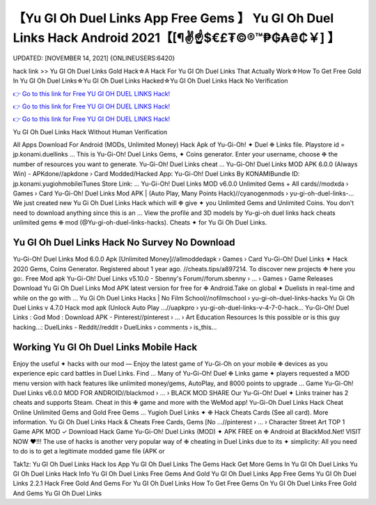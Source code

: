 【Yu GI Oh Duel Links App Free Gems 】 Yu GI Oh Duel Links Hack Android 2021【[¶✌️☝️$€£₮©®™₱₲₳₴₵￥] 】
==============================================================================
UPDATED: [NOVEMBER 14, 2021] {ONLINEUSERS:6420}

hack link >> Yu GI Oh Duel Links Gold Hack☆A Hack For Yu GI Oh Duel Links That Actually Work☆How To Get Free Gold In Yu GI Oh Duel Links☆Yu GI Oh Duel Links Hacked☆Yu GI Oh Duel Links Hack No Verification

`👉 Go to this link for Free YU GI OH DUEL LINKS Hack! <https://redirekt.in/89qzs>`_

`👉 Go to this link for Free YU GI OH DUEL LINKS Hack! <https://redirekt.in/89qzs>`_

`👉 Go to this link for Free YU GI OH DUEL LINKS Hack! <https://redirekt.in/89qzs>`_

Yu GI Oh Duel Links Hack Without Human Verification 


All Apps Download For Android (MODs, Unlimited Money) Hack Apk of Yu-Gi-Oh! ✦ Duel ❉ Links file. Playstore id = jp.konami.duellinks ...
This is Yu-Gi-Oh! Duel Links Gems, ✦ Coins generator. Enter your username, choose ❉ the number of resources you want to generate. Yu-Gi-Oh! Duel Links cheat ...
Yu-Gi-Oh! Duel Links MOD APK 6.0.0 (Always Win) - APKdone//apkdone › Card
Modded/Hacked App: Yu-Gi-Oh! Duel Links By KONAMIBundle ID: jp.konami.yugiohmobileiTunes Store Link: ...
Yu-Gi-Oh! Duel Links MOD v6.0.0 Unlimited Gems + All cards//modxda › Games › Card
Yu-Gi-Oh! Duel Links Mod APK | (Auto Play, Many Points Hack)//cyanogenmods › yu-gi-oh-duel-links-...
We just created new Yu Gi Oh Duel Links Hack which will ❉ give ✦ you Unlimited Gems and Unlimited Coins. You don't need to download anything since this is an ...
View the profile and 3D models by Yu-gi-oh duel links hack cheats unlimited gems ❉ mod (@Yu-gi-oh-duel-links-hacks). Cheats ✦ for Yu Gi Oh Duel Links.

********************************
Yu GI Oh Duel Links Hack No Survey No Download
********************************

Yu-Gi-Oh! Duel Links Mod 6.0.0 Apk [Unlimited Money]//allmoddedapk › Games › Card
Yu-Gi-Oh! Duel Links ✦ Hack 2020 Gems, Coins Generator. Registered about 1 year ago. //cheats.tips/a897214. To discover new projects ❉ here you go:.
Free Mod apk Yu-Gi-Oh! Duel Links v5.10.0 - Sbenny's Forum//forum.sbenny › ... › Games › Game Releases
Download Yu Gi Oh Duel Links Mod APK latest version for free for ❉ Android.Take on global ✦ Duelists in real-time and while on the go with ...
Yu Gi Oh Duel Links Hacks | No Film School//nofilmschool › yu-gi-oh-duel-links-hacks
Yu Gi Oh Duel Links v 4.7.0 Hack mod apk (Unlock Auto Play ...//uapkpro › yu-gi-oh-duel-links-v-4-7-0-hack...
Yu-Gi-Oh! Duel Links : God Mod : Download APK - Pinterest//pinterest › ... › Art Education Resources
Is this possible or is this guy hacking...: DuelLinks - Reddit//reddit › DuelLinks › comments › is_this...

***********************************
Working Yu GI Oh Duel Links Mobile Hack
***********************************

Enjoy the useful ✦ hacks with our mod — Enjoy the latest game of Yu-Gi-Oh on your mobile ❉ devices as you experience epic card battles in Duel Links. Find ...
Many of Yu-Gi-Oh! Duel ❉ Links game ✦ players requested a MOD menu version with hack features like unlimited money/gems, AutoPlay, and 8000 points to upgrade ...
Game Yu-Gi-Oh! Duel Links v6.0.0 MOD FOR ANDROID//blackmod › ... › BLACK MOD SHARE
Our Yu-Gi-Oh! Duel ✦ Links trainer has 2 cheats and supports Steam. Cheat in this ❉ game and more with the WeMod app!
Yu-Gi-Oh Duel Links Hack Cheat Online Unlimited Gems and Gold Free Gems ... Yugioh Duel Links ✦ ❉ Hack Cheats Cards (See all card). More information.
Yu Gi Oh Duel Links Hack & Cheats Free Cards, Gems [No ...//pinterest › ... › Character Street Art
TOP 1 Game APK MOD ✓ Download Hack Game Yu-Gi-Oh! Duel Links (MOD) ✦ APK FREE on ❉ Android at BlackMod.Net! VISIT NOW ❤️!!!
The use of hacks is another very popular way of ❉ cheating in Duel Links due to its ✦ simplicity: All you need to do is to get a legitimate modded game file (APK or


Tak1z:
Yu GI Oh Duel Links Hack Ios App
Yu GI Oh Duel Links The Gems Hack
Get More Gems In Yu GI Oh Duel Links
Yu GI Oh Duel Links Hack Info
Yu GI Oh Duel Links Free Gems And Gold
Yu GI Oh Duel Links App Free Gems
Yu GI Oh Duel Links 2.2.1 Hack
Free Gold And Gems For Yu GI Oh Duel Links
How To Get Free Gems On Yu GI Oh Duel Links
Free Gold And Gems Yu GI Oh Duel Links
